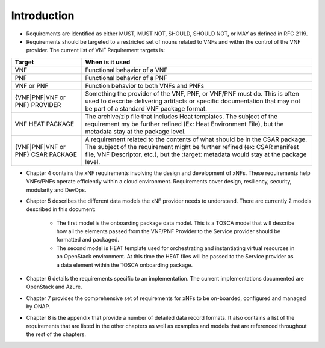 .. Modifications Copyright © 2017-2018 AT&T Intellectual Property.

.. Licensed under the Creative Commons License, Attribution 4.0 Intl.
   (the "License"); you may not use this documentation except in compliance
   with the License. You may obtain a copy of the License at

.. https://creativecommons.org/licenses/by/4.0/

.. Unless required by applicable law or agreed to in writing, software
   distributed under the License is distributed on an "AS IS" BASIS,
   WITHOUT WARRANTIES OR CONDITIONS OF ANY KIND, either express or implied.
   See the License for the specific language governing permissions and
   limitations under the License.


Introduction
============

- Requirements are identified as either MUST, MUST NOT, SHOULD, SHOULD NOT,
  or MAY as defined in RFC 2119.
- Requirements should be targeted to a restricted set of nouns related
  to VNFs and within the control of the VNF provider. The current list
  of VNF Requirement targets is:

+---------------------+-------------------------------------------------------+
| Target              | When is it used                                       |
+=====================+=======================================================+
| VNF                 | Functional behavior of a VNF                          |
+---------------------+-------------------------------------------------------+
| PNF                 | Functional behavior of a PNF                          |
+---------------------+-------------------------------------------------------+
| VNF or PNF          | Function behavior to both VNFs and PNFs               |
+---------------------+-------------------------------------------------------+
| {VNF|PNF|VNF or PNF}| Something the provider of the VNF, PNF, or VNF/PNF    |
| PROVIDER            | must do. This is often used to describe delivering    |
|                     | artifacts or specific documentation that may not be   |
|                     | part of a standard VNF package format.                |
+---------------------+-------------------------------------------------------+
| VNF HEAT PACKAGE    | The archive/zip file that includes Heat templates. The|
|                     | subject of the requirement my be further refined (Ex: |
|                     | Heat Environment File), but the metadata stay at the  |
|                     | package level.                                        |
+---------------------+-------------------------------------------------------+
| {VNF|PNF|VNF or PNF}| A requirement related to the contents of what should  |
| CSAR PACKAGE        | be in the CSAR package. The subject of the requirement|
|                     | might be further refined (ex: CSAR manifest file, VNF |
|                     | Descriptor, etc.), but the :target: metadata would    |
|                     | stay at the package level.                            |
+---------------------+-------------------------------------------------------+
- Chapter 4 contains the xNF requirements involving the design and
  development of xNFs. These requirements help VNFs/PNFs operate
  efficiently within a cloud environment. Requirements cover design,
  resiliency, security, modularity and DevOps.
- Chapter 5 describes the different data models the xNF provider
  needs to understand.  There are currently 2 models described in this
  document:

    - The first model is the onboarding package data model. This is a TOSCA
      model that will describe how all the elements passed from the VNF/PNF
      Provider to the Service provider should be formatted and packaged.
    - The second model is HEAT template used for orchestrating and
      instantiating virtual resources in an OpenStack environment.  At this
      time the HEAT files will be passed to the Service provider as a data
      element within the TOSCA onboarding package.
- Chapter 6 details the requirements specific to an implementation.
  The current implementations documented are OpenStack and Azure.
- Chapter 7 provides the comprehensive set of requirements for xNFs to
  be on-boarded, configured and managed by ONAP.
- Chapter 8 is the appendix that provide a number of detailed data record
  formats. It also contains a list of the requirements that are listed
  in the other chapters as well as examples and models that are referenced
  throughout the rest of the chapters.
